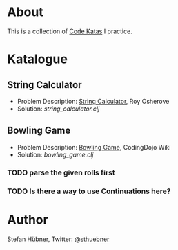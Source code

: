 * About

  This is a collection of [[http://codekata.pragprog.com/][Code Katas]] I practice.

* Katalogue

** String Calculator

   - Problem Description: [[http://osherove.com/tdd-kata-1/][String Calculator]], Roy Osherove
   - Solution: [[string_calculator.clj]]

** Bowling Game

   - Problem Description: [[http://codingdojo.org/cgi-bin/wiki.pl?KataBowling][Bowling Game]], CodingDojo Wiki
   - Solution: [[bowling_game.clj]]

*** TODO parse the given rolls first

*** TODO Is there a way to use Continuations here?

* Author

  Stefan Hübner, Twitter: [[https://twitter.com/sthuebner][@sthuebner]]
